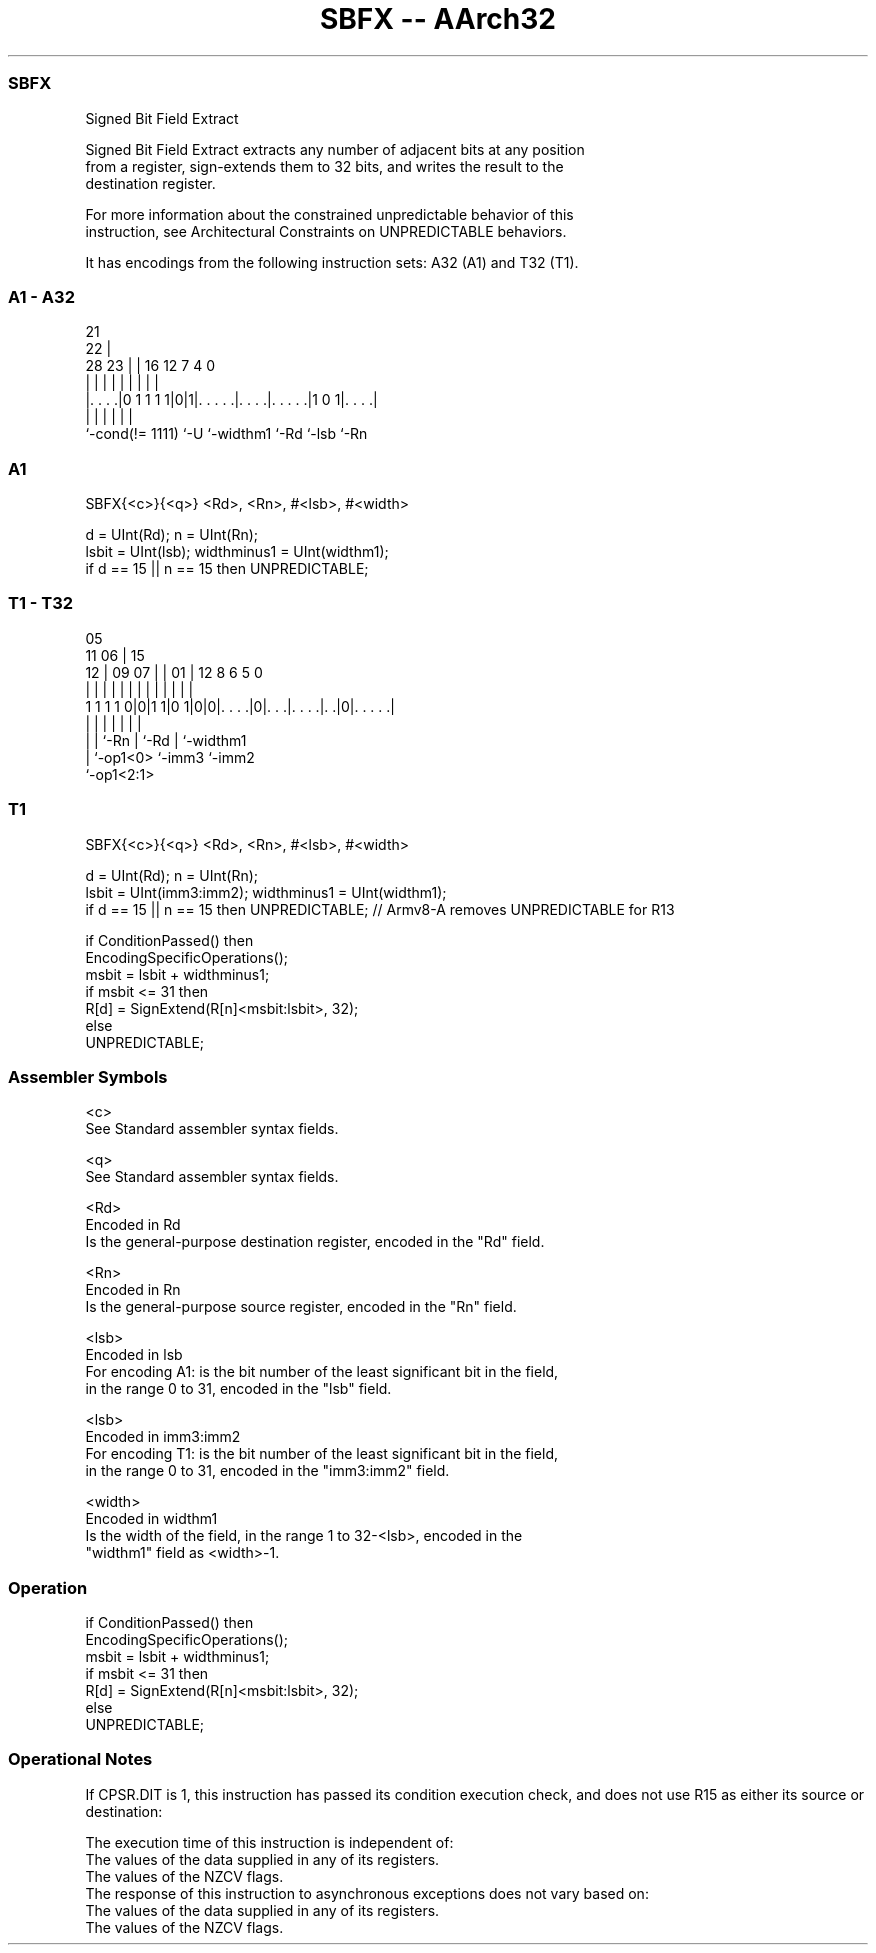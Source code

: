 .nh
.TH "SBFX -- AArch32" "7" " "  "instruction" "general"
.SS SBFX
 Signed Bit Field Extract

 Signed Bit Field Extract extracts any number of adjacent bits at any position
 from a register, sign-extends them to 32 bits, and writes the result to the
 destination register.

 For more information about the constrained unpredictable behavior of this
 instruction, see Architectural Constraints on UNPREDICTABLE behaviors.


It has encodings from the following instruction sets:  A32 (A1) and  T32 (T1).

.SS A1 - A32
 
                                                                   
                       21                                          
                     22 |                                          
         28        23 | |        16      12         7     4       0
          |         | | |         |       |         |     |       |
  |. . . .|0 1 1 1 1|0|1|. . . . .|. . . .|. . . . .|1 0 1|. . . .|
  |                 |   |         |       |               |
  `-cond(!= 1111)   `-U `-widthm1 `-Rd    `-lsb           `-Rn
  
  
 
.SS A1
 
 SBFX{<c>}{<q>} <Rd>, <Rn>, #<lsb>, #<width>
 
 d = UInt(Rd);  n = UInt(Rn);
 lsbit = UInt(lsb);  widthminus1 = UInt(widthm1);
 if d == 15 || n == 15 then UNPREDICTABLE;
.SS T1 - T32
 
                                                                   
                         05                                        
             11        06 |        15                              
           12 |  09  07 | |      01 |    12       8   6 5         0
            | |   |   | | |       | |     |       |   | |         |
   1 1 1 1 0|0|1 1|0 1|0|0|. . . .|0|. . .|. . . .|. .|0|. . . . .|
                  |   |   |         |     |       |     |
                  |   |   `-Rn      |     `-Rd    |     `-widthm1
                  |   `-op1<0>      `-imm3        `-imm2
                  `-op1<2:1>
  
  
 
.SS T1
 
 SBFX{<c>}{<q>} <Rd>, <Rn>, #<lsb>, #<width>
 
 d = UInt(Rd);  n = UInt(Rn);
 lsbit = UInt(imm3:imm2);  widthminus1 = UInt(widthm1);
 if d == 15 || n == 15 then UNPREDICTABLE; // Armv8-A removes UNPREDICTABLE for R13
 
 if ConditionPassed() then
     EncodingSpecificOperations();
     msbit = lsbit + widthminus1;
     if msbit <= 31 then
         R[d] = SignExtend(R[n]<msbit:lsbit>, 32);
     else
         UNPREDICTABLE;
 

.SS Assembler Symbols

 <c>
  See Standard assembler syntax fields.

 <q>
  See Standard assembler syntax fields.

 <Rd>
  Encoded in Rd
  Is the general-purpose destination register, encoded in the "Rd" field.

 <Rn>
  Encoded in Rn
  Is the general-purpose source register, encoded in the "Rn" field.

 <lsb>
  Encoded in lsb
  For encoding A1: is the bit number of the least significant bit in the field,
  in the range 0 to 31, encoded in the "lsb" field.

 <lsb>
  Encoded in imm3:imm2
  For encoding T1: is the bit number of the least significant bit in the field,
  in the range 0 to 31, encoded in the "imm3:imm2" field.

 <width>
  Encoded in widthm1
  Is the width of the field, in the range 1 to 32-<lsb>, encoded in the
  "widthm1" field as <width>-1.



.SS Operation

 if ConditionPassed() then
     EncodingSpecificOperations();
     msbit = lsbit + widthminus1;
     if msbit <= 31 then
         R[d] = SignExtend(R[n]<msbit:lsbit>, 32);
     else
         UNPREDICTABLE;


.SS Operational Notes

 
 If CPSR.DIT is 1, this instruction has passed its condition execution check, and does not use R15 as either its source or destination: 
 
 The execution time of this instruction is independent of: 
 The values of the data supplied in any of its registers.
 The values of the NZCV flags.
 The response of this instruction to asynchronous exceptions does not vary based on: 
 The values of the data supplied in any of its registers.
 The values of the NZCV flags.
